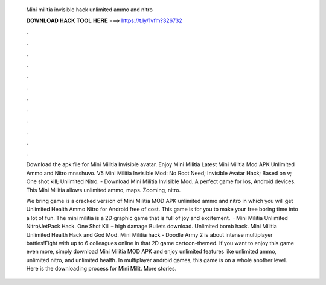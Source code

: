   Mini militia invisible hack unlimited ammo and nitro
  
  
  
  𝐃𝐎𝐖𝐍𝐋𝐎𝐀𝐃 𝐇𝐀𝐂𝐊 𝐓𝐎𝐎𝐋 𝐇𝐄𝐑𝐄 ===> https://t.ly/1vfm?326732
  
  
  
  .
  
  
  
  .
  
  
  
  .
  
  
  
  .
  
  
  
  .
  
  
  
  .
  
  
  
  .
  
  
  
  .
  
  
  
  .
  
  
  
  .
  
  
  
  .
  
  
  
  .
  
  Download the apk file for Mini Militia Invisible avatar. Enjoy Mini Militia Latest Mini Militia Mod APK Unlimited Ammo and Nitro mnsshuvo. V5 Mini Militia Invisible Mod: No Root Need; Invisible Avatar Hack; Based on v; One shot kill; Unlimited Nitro. - Download Mini Militia Invisible Mod. A perfect game for Ios, Android devices. This Mini Militia allows unlimited ammo, maps. Zooming, nitro.
  
  We bring game is a cracked version of Mini Militia MOD APK unlimited ammo and nitro in which you will get Unlimited Health Ammo Nitro for Android free of cost. This game is for you to make your free boring time into a lot of fun. The mini militia is a 2D graphic game that is full of joy and excitement.  · Mini Militia Unlimited Nitro/JetPack Hack. One Shot Kill – high damage Bullets download. Unlimited bomb hack. Mini Militia Unlimited Health Hack and God Mod. Mini Militia hack - Doodle Army 2 is about intense multiplayer battles!Fight with up to 6 colleagues online in that 2D game cartoon-themed. If you want to enjoy this game even more, simply download Mini Militia MOD APK and enjoy unlimited features like unlimited ammo, unlimited nitro, and unlimited health. In multiplayer android games, this game is on a whole another level. Here is the downloading process for Mini Milit. More stories.
